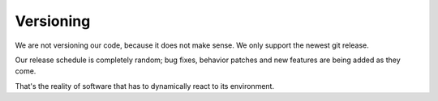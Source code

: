 Versioning
==========

We are not versioning our code, because it does not make sense.
We only support the newest git release.

Our release schedule is completely random; bug fixes, behavior patches and new features are being added as they come.

That's the reality of software that has to dynamically react to its environment.
